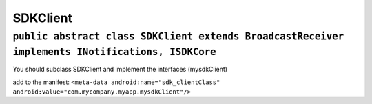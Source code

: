 SDKClient
=========

``public abstract class SDKClient extends BroadcastReceiver implements INotifications, ISDKCore``
-------------------------------------------------------------------------------------------------

You should subclass SDKClient and implement the interfaces (mysdkClient)

add to the manifest:
``<meta-data android:name="sdk_clientClass" android:value="com.mycompany.myapp.mysdkClient"/>``
